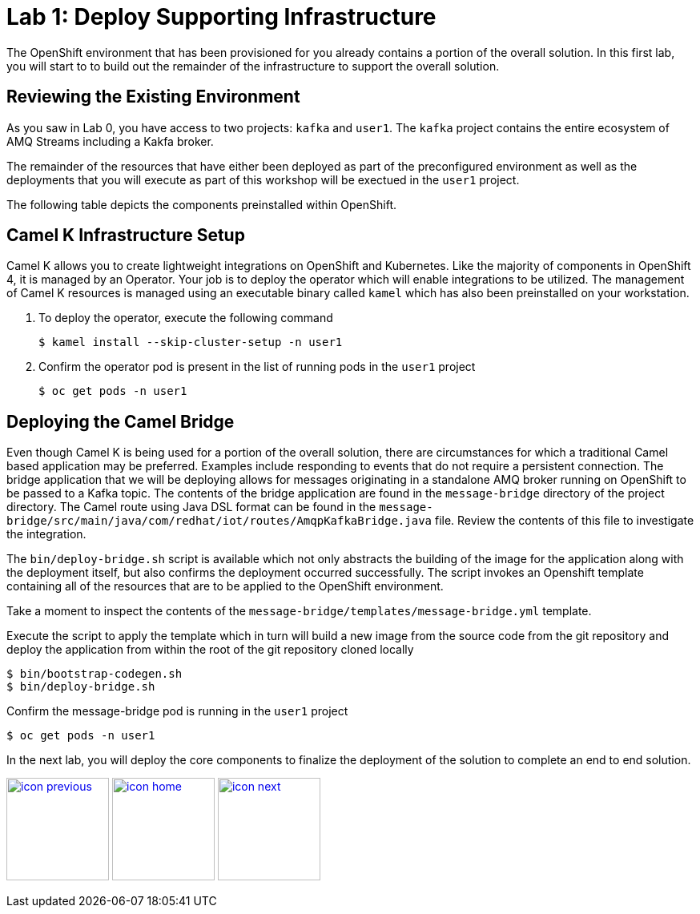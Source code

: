 :imagesdir: images
:icons: font
:source-highlighter: prettify

= Lab 1: Deploy Supporting Infrastructure

The OpenShift environment that has been provisioned for you already contains a portion of the overall solution. In this first lab, you will start to to build out the remainder of the infrastructure to support the overall solution.

== Reviewing the Existing Environment

As you saw in Lab 0, you have access to two projects: `kafka` and `user1`. The `kafka` project contains the entire ecosystem of AMQ Streams including a Kakfa broker.

The remainder of the resources that have either been deployed as part of the preconfigured environment as well as the deployments that you will execute as part of this workshop will be exectued in the `user1` project.

The following table depicts the components preinstalled within OpenShift.

== Camel K Infrastructure Setup

Camel K allows you to create lightweight integrations on OpenShift and Kubernetes. Like the majority of components in OpenShift 4, it is managed by an Operator. Your job is to deploy the operator which will enable integrations to be utilized. The management of Camel K resources is managed using an executable binary called `kamel` which has also been preinstalled on your workstation.

. To deploy the operator, execute the following command
+
[source,bash]
----
$ kamel install --skip-cluster-setup -n user1
----
+
. Confirm the operator pod is present in the list of running pods in the `user1` project
+
[source,bash]
----
$ oc get pods -n user1
----

== Deploying the Camel Bridge

Even though Camel K is being used for a portion of the overall solution, there are circumstances for which a traditional Camel based application may be preferred. Examples include responding to events that do not require a persistent connection. The bridge application that we will be deploying allows for messages originating in a standalone AMQ broker running on OpenShift to be passed to a Kafka topic. The contents of the bridge application are found in the `message-bridge` directory of the project directory. The Camel route using Java DSL format can be found in the `message-bridge/src/main/java/com/redhat/iot/routes/AmqpKafkaBridge.java` file. Review the contents of this file to investigate the integration.

The `bin/deploy-bridge.sh` script is available which not only abstracts the building of the image for the application along with the deployment itself, but also confirms the deployment occurred successfully. The script invokes an Openshift template containing all of the resources that are to be applied to the OpenShift environment.

Take a moment to inspect the contents of the `message-bridge/templates/message-bridge.yml` template.

Execute the script to apply the template which in turn will build a new image from the source code from the git repository and deploy the application from within the root of the git repository cloned locally

[source,bash]
----
$ bin/bootstrap-codegen.sh
$ bin/deploy-bridge.sh
----

Confirm the message-bridge pod is running in the `user1` project

[source,bash]
----
$ oc get pods -n user1
----

In the next lab, you will deploy the core components to finalize the deployment of the solution to complete an end to end solution.

[.text-center]
image:icons/icon-previous.png[align=left, width=128, link=lab_0.adoc] image:icons/icon-home.png[align="center",width=128, link=lab_content.adoc] image:icons/icon-next.png[align="right"width=128, link=lab_2.adoc]
